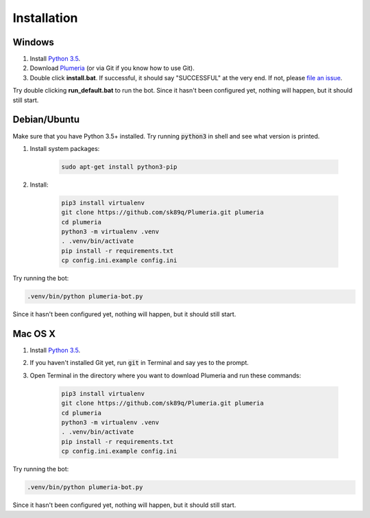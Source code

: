 Installation
============

Windows
-------

#. Install `Python 3.5 <https://www.python.org/downloads/>`_.
#. Download `Plumeria <https://github.com/sk89q/Plumeria/archive/master.zip>`_ (or via Git if you know how to use Git).
#. Double click **install.bat**. If successful, it should say "SUCCESSFUL" at the very end. If not, please `file an issue <https://github.com/sk89q/Plumeria/issues>`_.

Try double clicking **run_default.bat** to run the bot. Since it hasn't been configured yet, nothing will happen, but it should still start.

Debian/Ubuntu
-------------

Make sure that you have Python 3.5+ installed. Try running :code:`python3` in shell and see what version is printed.

#. Install system packages:

    .. code-block:: console

        sudo apt-get install python3-pip

#. Install:

    .. code-block:: console

        pip3 install virtualenv
        git clone https://github.com/sk89q/Plumeria.git plumeria
        cd plumeria
        python3 -m virtualenv .venv
        . .venv/bin/activate
        pip install -r requirements.txt
        cp config.ini.example config.ini

Try running the bot:

.. code-block:: console

    .venv/bin/python plumeria-bot.py

Since it hasn't been configured yet, nothing will happen, but it should still start.

Mac OS X
--------

#. Install `Python 3.5 <https://www.python.org/downloads/>`_.
#. If you haven't installed Git yet, run :code:`git` in Terminal and say yes to the prompt.
#. Open Terminal in the directory where you want to download Plumeria and run these commands:

    .. code-block:: console

        pip3 install virtualenv
        git clone https://github.com/sk89q/Plumeria.git plumeria
        cd plumeria
        python3 -m virtualenv .venv
        . .venv/bin/activate
        pip install -r requirements.txt
        cp config.ini.example config.ini

Try running the bot:

.. code-block:: console

    .venv/bin/python plumeria-bot.py

Since it hasn't been configured yet, nothing will happen, but it should still start.

